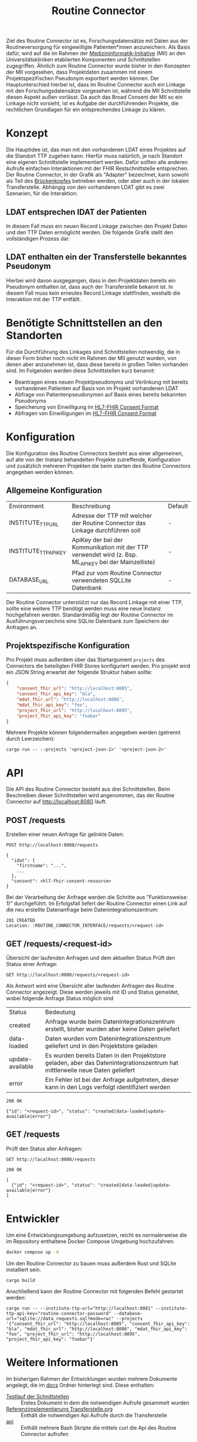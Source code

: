 #+title: Routine Connector
Ziel des Routine Connector ist es, Forschungsdatensätze mit Daten aus der Routineversorgung für eingewilligte Patienten*innen anzureichern. Als Basis dafür, wird auf die im Rahmen der  [[https://www.medizininformatik-initiative.de/][Medizininformatik-Initiative]] (MII) an den Universitätskliniken etablierten Komponenten und Schnittstellen zugegriffen.
Ähnlich zum Routine Connector wurde bisher in den Konzepten der MII vorgesehen, dass Projektdaten zusammen mit einem Projektspezifischen Pseudonym exportiert werden können. Der Hauptunterschied hierbei ist, dass im Routine Connector auch ein Linkage mit den Forschungsdatensätze vorgesehen ist, während die MII Schnittstelle diesen Aspekt außen vorlässt. Da auch das Broad Consent der MII so ein Linkage nicht vorsieht, ist es Aufgabe der durchführenden Projekte, die rechtlichen Grundlagen für ein entsprechendes Linkage zu klären.
* Konzept
Die Hauptidee ist, das man mit den vorhandenen LDAT eines Projektes auf die Standort TTP zugehen kann. Hierfür muss natürlich, je nach Standort eine eigenen Schnittstelle implementiert werden. Dafür sollten alle anderen Aufrufe einfachen Interaktionen mit der FHIR Restschnittstelle entsprechen. Der Routine Connector, in der Grafik als "Adapter" bezeichnet, kann sowohl als Teil des [[https://github.com/samply/bridgehead][Brückenkopfes]] betrieben werden, oder aber auch in der lokalen Transferstelle.
Abhängig von den vorhandenen LDAT gibt es zwei Szenarien, für die Interaktion:
** LDAT entsprechen IDAT der Patienten
In diesem Fall muss ein neuen Record Linkage zwischen den Projekt Daten und den TTP Daten ermöglicht werden. Die folgende Grafik stellt den vollständigen Prozess dar:
[[file:./docs/assets/process-with-idat.png]]
** LDAT enthalten ein der Transferstelle bekanntes Pseudonym
Hierbei wird davon ausgegangen, dass in den Projektdaten bereits ein Pseudonym enthalten ist, dass auch der Transferstelle bekannt ist. In diesem Fall muss kein erneutes Record Linkage stattfinden, weshalb die Interaktion mit der TTP entfällt.
[[file:./docs/assets/process-with-local-pseudonym.png]]
* Benötigte Schnittstellen an den Standorten
Für die Durchführung des Linkages sind Schnittstellen notwendig, die in dieser Form bisher noch nicht im Rahmen der MII genutzt wurden, von denen aber anzunehmen ist, dass diese bereits in großen Teilen vorhanden sind. Im Folgenden werden diese Schnittstellen kurz benannt:
- Beantragen eines neuen Projektpseudonyms und Verlinkung mit bereits vorhandenen Patienten auf Basis von im Projekt vorhandenen LDAT
- Abfrage von Patientenpseudonymen auf Basis eines bereits bekannten Pseudonyms
- Speicherung von Einwilligung im [[https://www.hl7.org/fhir/R4/consent.html][HL7-FHIR Consent Format]]
- Abfragen von Einwilligungen im [[https://www.hl7.org/fhir/R4/consent.html][HL7-FHIR Consent Format]]
* Konfiguration
Die Konfiguration des Routine Connectors besteht aus einer allgemeinen, auf alle von der Instanz behandelten Projekte zutreffende, Konfiguration und zusätzlich mehreren Projekten die beim starten des Routine Connectors angegeben werden können.
** Allgemeine Konfiguration
| Environment           | Beschreibung                                                                                          | Default |
| INSTITUTE_TTP_URL     | Adresse der TTP mit welcher der Routine Connector das Linkage durchführen soll                        | -       |
| INSTITUTE_TTP_API_KEY | ApiKey der bei der Kommunikation mit der TTP verwendet wird (z. Bsp. ML_API_KEY bei der Mainzelliste) | -       |
| DATABASE_URL          | Pfad zur vom Routine Connector verwendeten SQLLite Datenbank                                          | -       |
Der Routine Connector unterstützt nur das Record Linkage mit einer TTP, sollte eine weitere TTP benötigt werden muss eine neue Instanz hochgefahren werden.
Standardmäßig legt der Routine Connector im Ausführungsverzeichnis eine SQLite Datenbank zum Speichern der Anfragen an.
** Projektspezifische Konfiguration
Pro Projekt muss außerdem über das Startargument =projects= des Connectors die beteiligten FHIR Stores konfiguriert werden. Pro projekt wird ein JSON String erwartet der folgende Struktur haben sollte:
#+begin_src json
{
    "consent_fhir_url": "http://localhost:8085",
    "consent_fhir_api_key": "bla",
    "mdat_fhir_url": "http://localhost:8086",
    "mdat_fhir_api_key": "foo",
    "project_fhir_url": "http://localhost:8095",
    "project_fhir_api_key": "foobar"
}
#+end_src
Mehrere Projekte können folgendermaßen angegeben werden (getrennt durch Leerzeichen):
#+begin_src
cargo run -- --projects '<project-json-1>' '<project-json-2>'
#+end_src
* API
Die API des Routine Connector besteht aus drei Schnittstellen. Beim Beschreiben dieser Schnittstellen wird angenommen, das der Routine Connector auf http://localhost:8080 läuft.
** POST /requests
Erstellen einer neuen Anfrage für gelinkte Daten:
#+begin_src restclient
POST http://localhost:8080/requests

{
  "idat": {
    "firstname": "...",
    ...
  },
  "consent": <hl7-fhir-consent-resource>
}
#+end_src
Bei der Verarbeitung der Anfrage werden die Schritte aus "Funktionsweise: 1)" durchgeführt. Im Erfolgsfall liefert der Routine Connector einen Link auf die neu erstellte Datenanfrage beim Datenintegrationszentrum:
#+begin_src
201 CREATED
Location: :ROUTINE_CONNECTOR_INTERFACE/requests/<request-id>
#+end_src
** GET /requests/<request-id>
Übersicht der laufenden Anfragen und dem aktuellen Status
Prüft den Status einer Anfrage:
#+begin_src restclient
GET http://localhost:8080/requests/<request-id>
#+end_src
Als Antwort wird eine Übersicht aller laufenden Anfragen des Routine Connector angezeigt. Diese werden jeweils mit ID und Status gemeldet, wobei folgende Anfrage Status möglich sind
| Status           | Bedeutung                                                                                                                    |
| created          | Anfrage wurde beim Datenintegrationszentrum erstellt, bisher wurden aber keine Daten geliefert                               |
| data-loaded      | Daten wurden vom Datenintegrationszentrum geliefert und in den Projektstore geladen                                          |
| update-available | Es wurden bereits Daten in den Projektstore geladen, aber das Datenintegrationszentrum hat mittlerweile neue Daten geliefert |
| error            | Ein Fehler ist bei der Anfrage aufgetreten, dieser kann in den Logs verfolgt identifiziert werden                            |
#+begin_src
200 OK

{"id": "<request-id>", "status": "created|data-loaded|update-available|error"}
#+end_src
** GET /requests
Prüft den Status aller Anfragen:
#+begin_src restclient
GET http://localhost:8080/requests
#+end_src
#+begin_src
200 OK

[
  {"id": "<request-id>", "status": "created|data-loaded|update-available|error"}
]
#+end_src
* Entwickler
Um eine Entwicklungsumgebung aufzusetzen, reicht es normalerweise die im Repository enthaltene Docker Compose Umgebung hochzufahren:
#+begin_src bash
docker compose up -d
#+end_src

Um den Routine Connector zu bauen muss außerdem Rust und SQLite installiert sein.
#+begin_src
cargo build
#+end_src

Anschließend kann der Routine Connector mit folgenden Befehl gestartet werden:
#+begin_src
cargo run -- --institute-ttp-url="http://localhost:8081" --institute-ttp-api-key="routine-connector-password" --database-url="sqlite://data_requests.sql?mode=rwc" --projects '{"consent_fhir_url": "http://localhost:8085", "consent_fhir_api_key": "bla", "mdat_fhir_url": "http://localhost:8086", "mdat_fhir_api_key": "foo", "project_fhir_url": "http://localhost:8095", "project_fhir_api_key": "foobar"}'
#+end_src

* Weitere Informationen
Im bisherigen Rahmen der Entwicklungen wurden mehrere Dokumente angelegt, die im [[file:docs][docs]] Ordner hinterlegt sind. Diese enthalten:
- [[file:Testlauf der Schnittstellen.org][Testlauf der Schnittstellen]] :: Erstes Dokument in dem die notwendigen Aufrufe gesammelt wurden
- [[file:Referenzimplementierung Transferstelle.org][Referenzimplementierung Transferstelle.org]] :: Enthält die notwendigen Api Aufrufe durch die Transferstelle
- [[file:docs/api/][api]] :: Enthält mehrere Bash Skripte die mittels curl die Api des Routine Connector aufrufen

* Roadmap
** Fertigstellung Prozess mit IDAT
- [ ] Austausch der Identifier in den FHIR Resourcen sicher stellen
- [ ] Update des Data Request Status in der Datenbank implementieren
** Anpassung an den Prozess ohne IDAT
- [ ] Schnittstelle für POST auf =/requests= erweitern, sodass anstatt idat, ldat entgegengenommen werden
** Konfiguration für die Projekte des Routine Connectors über eine .well-known URL beziehen
** Implementierung von Schnittstellen der THS Greifswald
